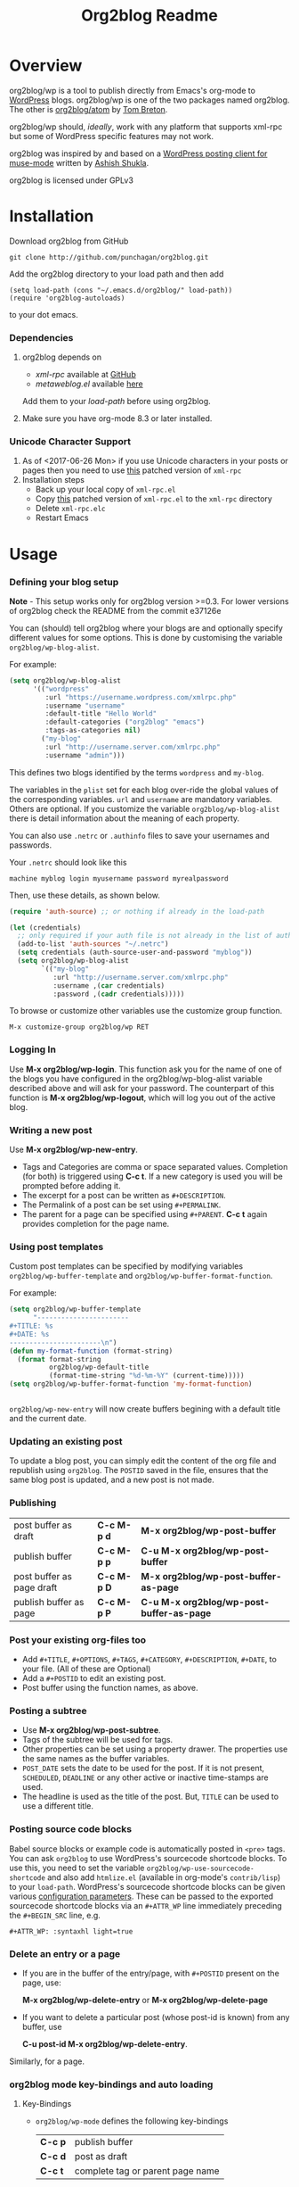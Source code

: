 #+TITLE: Org2blog Readme
#+Options: num:nil
#+STARTUP: odd
#+Style: <style> h1,h2,h3 {font-family: arial, helvetica, sans-serif} </style>

[[https://gitter.im/punchagan/org2blog?utm_source=badge&utm_medium=badge&utm_campaign=pr-badge&utm_content=badge][https://badges.gitter.im/Join%20Chat.svg]] [[https://travis-ci.org/punchagan/org2blog][https://travis-ci.org/punchagan/org2blog.svg]]

* Overview
  org2blog/wp is a tool to publish directly from Emacs's org-mode to
  [[http://wordpress.org/][WordPress]] blogs.  org2blog/wp is one of the two packages named
  org2blog.  The other is [[http://repo.or.cz/r/org2blog.git/][org2blog/atom]] by [[http://tehom-blog.blogspot.com/][Tom Breton]].

  org2blog/wp should, /ideally/, work with any platform that supports
  xml-rpc but some of WordPress specific features may not work.

  org2blog was inspired by and based on a [[http://paste.lisp.org/display/69993][WordPress posting client for
  muse-mode]] written by [[http://www.emacswiki.org/emacs/AshishShukla][Ashish Shukla]].

  org2blog is licensed under GPLv3

* Installation

  Download org2blog from GitHub

  : git clone http://github.com/punchagan/org2blog.git

  Add the org2blog directory to your load path and then add

  : (setq load-path (cons "~/.emacs.d/org2blog/" load-path))
  : (require 'org2blog-autoloads)

  to your dot emacs.

*** Dependencies
    1. org2blog depends on
       - /xml-rpc/ available at [[https://github.com/hexmode/xml-rpc-el][GitHub]]
       - /metaweblog.el/ available [[https://github.com/punchagan/metaweblog][here]]

       Add them to your /load-path/ before using org2blog.

    2. Make sure you have org-mode 8.3 or later installed.

*** Unicode Character Support
    1. As of <2017-06-26 Mon> if you use Unicode characters in your posts or
       pages then you need to use [[https://github.com/grettke/xml-rpc-el/blob/master/xml-rpc.el][this]] patched version of ~xml-rpc~
    2. Installation steps
       - Back up your local copy of ~xml-rpc.el~
       - Copy [[https://raw.githubusercontent.com/grettke/xml-rpc-el/master/xml-rpc.el][this]] patched version of ~xml-rpc.el~ to the =xml-rpc= directory
       - Delete =xml-rpc.elc=
       - Restart Emacs

* Usage
*** Defining your blog setup

    *Note* - This setup works only for org2blog version >=0.3. For
     lower versions of org2blog check the README from the commit
     e37126e

    You can (should) tell org2blog where your blogs are and optionally
    specify different values for some options. This is done by
    customising the variable =org2blog/wp-blog-alist=.

    For example:

    #+BEGIN_SRC emacs-lisp
      (setq org2blog/wp-blog-alist
            '(("wordpress"
               :url "https://username.wordpress.com/xmlrpc.php"
               :username "username"
               :default-title "Hello World"
               :default-categories ("org2blog" "emacs")
               :tags-as-categories nil)
              ("my-blog"
               :url "http://username.server.com/xmlrpc.php"
               :username "admin")))

    #+END_SRC

    This defines two blogs identified by the terms =wordpress= and
    =my-blog=.

    The variables in the =plist= set for each blog over-ride the
    global values of the corresponding variables. =url= and =username=
    are mandatory variables. Others are optional. If you customize the
    variable =org2blog/wp-blog-alist= there is detail information about the
    meaning of each property.

    You can also use =.netrc= or =.authinfo= files to save your usernames and
    passwords.

    Your =.netrc= should look like this

    : machine myblog login myusername password myrealpassword

    Then, use these details, as shown below.

    #+BEGIN_SRC emacs-lisp
      (require 'auth-source) ;; or nothing if already in the load-path

      (let (credentials)
        ;; only required if your auth file is not already in the list of auth-sources
        (add-to-list 'auth-sources "~/.netrc")
        (setq credentials (auth-source-user-and-password "myblog"))
        (setq org2blog/wp-blog-alist
              `(("my-blog"
                 :url "http://username.server.com/xmlrpc.php"
                 :username ,(car credentials)
                 :password ,(cadr credentials)))))

    #+END_SRC

    To browse or customize other variables use the customize group
    function.

    : M-x customize-group org2blog/wp RET

*** Logging In
    Use *M-x org2blog/wp-login*.  This function ask you for the name of one
    of the blogs you have configured in the org2blog/wp-blog-alist
    variable described above and will ask for your password. The
    counterpart of this function is *M-x org2blog/wp-logout*, which will
    log you out of the active blog.

*** Writing a new post
    Use *M-x org2blog/wp-new-entry*.
     - Tags and Categories are comma or space separated values.
       Completion (for both) is triggered using *C-c t*.  If a new
       category is used you will be prompted before adding it.
     - The excerpt for a post can be written as =#+DESCRIPTION=.
     - The Permalink of a post can be set using =#+PERMALINK=.
     - The parent for a page can be specified using =#+PARENT=.  *C-c
       t* again provides completion for the page name.

*** Using post templates
    Custom post templates can be specified by modifying variables
    =org2blog/wp-buffer-template= and =org2blog/wp-buffer-format-function=.

    For example:

    #+BEGIN_SRC emacs-lisp
      (setq org2blog/wp-buffer-template
            "-----------------------
      ,#+TITLE: %s
      ,#+DATE: %s
      -----------------------\n")
      (defun my-format-function (format-string)
        (format format-string
                org2blog/wp-default-title
                (format-time-string "%d-%m-%Y" (current-time)))))
      (setq org2blog/wp-buffer-format-function 'my-format-function)


    #+END_SRC

    =org2blog/wp-new-entry= will now create buffers begining with a default
    title and the current date.

*** Updating an existing post
    To update a blog post, you can simply edit the content of the org
    file and republish using ~org2blog~.  The =POSTID= saved in the
    file, ensures that the same blog post is updated, and a new post
    is not made.

*** Publishing
    | post buffer as draft      | *C-c M-p d* | *M-x     org2blog/wp-post-buffer*         |
    | publish buffer            | *C-c M-p p* | *C-u M-x org2blog/wp-post-buffer*         |
    | post buffer as page draft | *C-c M-p D* | *M-x     org2blog/wp-post-buffer-as-page* |
    | publish buffer as page    | *C-c M-p P* | *C-u M-x org2blog/wp-post-buffer-as-page* |

*** Post your existing org-files too
    - Add =#+TITLE=, =#+OPTIONS=, =#+TAGS=, =#+CATEGORY=,
          =#+DESCRIPTION=, =#+DATE=, to your file.  (All of these are
      Optional)
    - Add a =#+POSTID= to edit an existing post.
    - Post buffer using the function names, as above.
*** Posting a subtree
    - Use *M-x   org2blog/wp-post-subtree*.
    - Tags of the subtree will be used for tags.
    - Other properties can be set using a property drawer.  The
      properties use the same names as the buffer variables.
    - =POST_DATE= sets the date to be used for the post. If it is not
      present, =SCHEDULED=, =DEADLINE= or any other active or inactive
      time-stamps are used.
    - The headline is used as the title of the post. But, =TITLE= can
      be used to use a different title.
*** Posting source code blocks
    Babel source blocks or example code is automatically posted in
    =<pre>= tags.  You can ask =org2blog= to use WordPress's
    sourcecode shortcode blocks.  To use this, you need to set the
    variable =org2blog/wp-use-sourcecode-shortcode= and also add
    =htmlize.el= (available in org-mode's =contrib/lisp=) to your
    =load-path=.  WordPress's sourcecode shortcode blocks can be given
    various [[http://en.support.wordpress.com/code/posting-source-code/#configuration-parameters][configuration parameters]].  These can be passed to the
    exported sourcecode shortcode blocks via an =#+ATTR_WP= line
    immediately preceding the =#+BEGIN_SRC= line, e.g.

    : #+ATTR_WP: :syntaxhl light=true

*** Delete an entry or a page
    - If you are in the buffer of the entry/page, with =#+POSTID=
      present on the page, use:

      *M-x org2blog/wp-delete-entry* or *M-x  org2blog/wp-delete-page*

    - If you want to delete a particular post (whose post-id is known)
      from any buffer, use

      *C-u post-id M-x org2blog/wp-delete-entry*.

    Similarly, for a page.

*** org2blog mode key-bindings and auto loading
***** Key-Bindings
    - ~org2blog/wp-mode~ defines the following key-bindings
      | *C-c p* | publish buffer                   |
      | *C-c d* | post as draft                    |
      | *C-c t* | complete tag or parent page name |
***** Auto Loading org2blog Mode
    - Add ~org2blog/wp-org-mode-hook-fn~ to ~org-mode-hook~
    - So that ~org2blog/wp-mode~ is automatically enabled when ~#+ORG2BLOG:~ is
      present
    - Add code like this somewhere after you load Org-Mode and org2blog
      #+BEGIN_SRC emacs-lisp :results output silent
(add-hook 'org-mode-hook #'org2blog/wp-org-mode-hook-fn)
      #+END_SRC
    - Add ~#+ORG2BLOG:~ to your file
      - When you create a new entry it is automatically created

*** Uploading Images or Files
    In-line images and linked images (or files) with file:// urls will
    be uploaded to the media library and the links will be updated.
    Information about uploaded files is added as a comment to the post
    itself.

    Captions and attributes as [[http://orgmode.org/manual/Images-in-HTML-export.html][defined]] in org-mode will be preserved,
    but these attributes are not saved with the image to the library
    itself.

*** "Dashboard" of all posts
    ~org2blog~ makes it easy to manage your blog-posts by actually
    keeping track of all the posts you make from it, in a simple
    org-table.  By default it is saved in a file ~.org2blog.org~ in
    the ~org-directory~.  This is meant to be a dashboard of sorts,
    and is an optional feature that can be turned off.
* Miscellaneous
  1. You may want to look at the [[http://orgmode.org/manual/Export-options.html#Export-options][Export options]] and [[http://orgmode.org/manual/HTML-export.html#HTML-export][HTML export]]
     sections of the org-manual.

  2. If you wish to post to blogger from org-mode, look at -

     1. [[http://repo.or.cz/r/org2blog.git/][org2blog/atom]], a g-client extension by [[http://tehom-blog.blogspot.com/][Tom Breton]]

     2. [[http://github.com/rileyrg/org-googlecl][org-googlecl]] by Richard Riley -- uses [[http://code.google.com/p/googlecl/][googlecl]]

  3. Please go through the README and the FAQ, before writing to me.
     Also, looking at =M-x customize-group org2blog-wp= might help.

  4. If you have an issue/bug/feature request, use the issue tracker
     on git or drop a mail to punchagan+org2blog[at]gmail[dot]com.
     I'd also appreciate patches/suggestions to improve the
     documentation.  Feel free to drop in with general comments, too.
     I'd love to hear from you!  NOTE: If you are using the package
     from ELPA, please try using the latest =git= version
     before filing a bug report.

  5. Feel free to add your site to the list of sites using org2blog,
     on the [[https://github.com/punchagan/org2blog/wiki/Blogs-using-org2blog][wiki]] at github.

* FAQ
  - How many blogs can I configure with org2blog?

    You can configure and use any number of blogs with org2blog/wp.
    Use the ~org2blog/wp-blog-alist~ variable to configure each blog.
    Look at the [[Defining your blog setup]] section, in the README.  But,
    note that you can be logged in, to just one blog at a time.

  - How do I change the default title of a new post?

    : (setq org2blog/wp-default-title "My New Title")

  - How do I change the default title for one blog alone?

    Set the relevant (~:default-title~) variable in the
    ~org2blog/wp-blog-alist~ variable.

  - I do not use tags. I wish to use them as categories. How?

    Setting the ~org2blog/wp-use-tags-as-categories~ variable will do
    that for all the blogs.

    : (setq org2blog/wp-use-tags-as-categories t)

    Instead, you can set the corresponding variable for each blog that
    you are using.

  - Can I configure org2blog to confirm before publishing a post?

    : (setq org2blog/wp-confirm-post t)

  - I wish to customize the default template of a new post. How do I
    do it?

    Customize the variable =org2blog/wp-buffer-template=.

  - New-lines are not handled properly. Why?

    The behaviour of new-lines has been working since a little before
    version 0.3.  It is highly recommended that you use the latest git
    version of org2blog.

    By default, new lines are stripped off from the org buffer.  To
    retain new-lines, unset the =org2blog/wp-keep-new-lines=
    variable.

  - Why aren't my SRC blocks not enclosed in =[sourcecode]
    [/sourcecode]=  block?

    Set the =org2blog/wp-use-sourcecode-shortcode= variable to turn on
    this behaviour.  You may also set it at a per-blog level, if you
    choose.

  - Is wordpress the only CMS/Blog-engine that org2blog/wp supports?

    Any blog engine using the metaweblog API should work,
    theoretically.  But, it is not tested with other blog engines.

    One happy user reports that org2blog [[https://github.com/punchagan/org2blog/issues/issue/37][also works]] with the [[http://dotclear.org/][Dotclear]]
    weblog engine.

  - Is there a way to import from WordPress or other blogs into the
    org2blog post format?

    I've a simple [[https://github.com/punchagan/org2blog-importers/blob/master/wp_to_org2blog.py][python script]] that uses ~pandoc~ to convert from
    WordPress export xml to org2blog posts.  It could easily be
    tweaked to write importers for other kinds of blogs.

  - How do I split a post into an introductory paragraph and a full
    view.

    Just put in

    : #+HTML: <!--more-->

    at the location where you wish to split the post.
